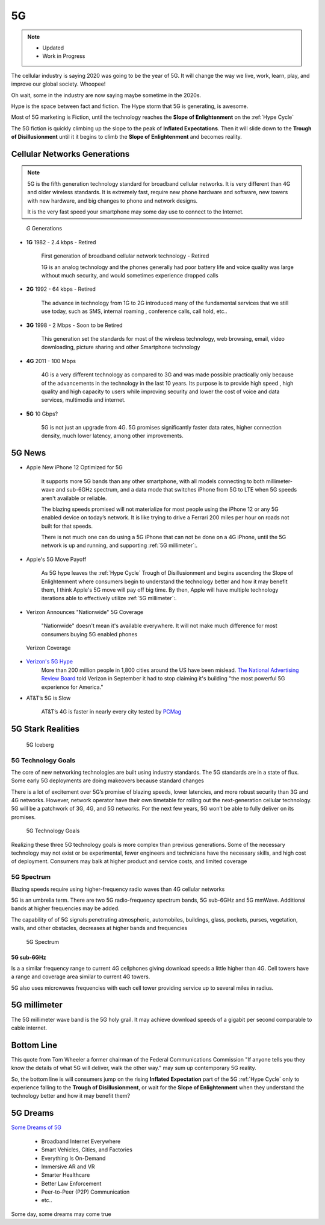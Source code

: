 
5G
==

.. post:: Oct 22, 2020
   :tags: 5G, hype
   :category:

.. note::
   - Updated
   - Work in Progress


The cellular industry is saying 2020 was  going to be the year of 5G. 
It will change the way we live, work, learn, play, and improve our global society. 
Whoopee!

Oh wait, some in the industry are now saying maybe sometime in the  2020s. 

Hype is the space between fact and fiction. 
The Hype storm that 5G is generating, is awesome. 

Most of 5G marketing is  Fiction, until the technology reaches the **Slope of Enlightenment** on the :ref:`Hype Cycle`

The 5G fiction is quickly climbing up the slope to  the peak of **Inflated Expectations**. 
Then it will slide down to the **Trough of Disillusionment** until it it begins to climb the **Slope of Enlightenment** and becomes reality.


Cellular Networks Generations
-----------------------------

.. note:: 

   5G is the fifth generation technology standard for broadband cellular networks. It is very different than 4G and older wireless standards. It is extremely fast, require new phone hardware and software,  new towers with new hardware, and big changes to  phone and network designs. 
 
   It is the very fast  speed  your smartphone may some day use to connect to the Internet. 

.. figure:: _static/5g-speedometer.jpg

   *G* Generations

- **1G**  1982 - 2.4 kbps - Retired

   First generation of broadband cellular network technology - Retired

   1G is an analog technology and the phones generally had poor battery life and voice quality was large without much security, and would sometimes experience dropped calls


- **2G**   1992 - 64 kbps - Retired

   The advance in technology from 1G to 2G introduced many of the fundamental services that we still use today, such as SMS, internal roaming , conference calls, call hold, etc..


- **3G**    1998 - 2 Mbps - Soon to be Retired

   This generation set the standards for most of the wireless technology, web browsing, email, video downloading, picture sharing and other Smartphone technology


- **4G**    2011 - 100 Mbps

   4G is a very different technology as compared to 3G and was made possible practically only because of the advancements in the technology in the last 10 years. 
   Its purpose is to provide high speed , high quality and high capacity to users while improving security and lower the cost of voice and data services, multimedia and internet.


- **5G**    10 Gbps?

   .. figure:: _static/5Glogo-2.png   
      :width: 50%


   5G is not just an upgrade from 4G. 5G promises significantly faster data rates, higher connection density, much lower latency, among other improvements.


5G News
-------

- Apple New iPhone 12 Optimized for 5G

   It supports more 5G bands than any other smartphone, with all models connecting to both millimeter-wave and sub-6GHz spectrum, and a  data mode that switches  iPhone from 5G to LTE when 5G speeds aren't available or reliable.

   The blazing speeds promised will not materialize for most people using the  iPhone 12 or any 5G enabled device on today’s network. It is like trying to drive a Ferrari   200 miles per hour on roads  not built for that speeds. 
   
   There is not much one can do using a 5G iPhone that can not be done on a 4G iPhone, until the 5G network is up and running, and supporting :ref:`5G millimeter`:.


- Apple's 5G Move Payoff

   As 5G hype leaves the :ref:`Hype Cycle` Trough of Disillusionment and begins ascending  the Slope of Enlightenment where consumers begin to understand the technology better and how it may benefit them, I think Apple's 5G move will pay off big time. By then, Apple will have multiple technology iterations able to effectively  utilize :ref:`5G millimeter`:.


- Verizon Announces "Nationwide" 5G Coverage

   "Nationwide" doesn't mean it's available everywhere. It will not make much difference for most consumers buying 5G enabled phones 

.. figure:: _static/verizoncoverage.png
   :width: 75%
   
   Verizon Coverage


- `Verizon's 5G Hype <https://www.verizon.com/about/news/fastest-5g-network-world-just-got-bigger-and-better>`_ 
   More than 200 million people in 1,800 cities around the US have been mislead. `The National Advertising Review Board <https://www.fiercewireless.com/operators/verizon-told-to-stop-most-powerful-5g-claim>`_ told Verizon in September it had to stop claiming it's building "the most powerful 5G experience for America." 


- AT&T’s  5G is Slow 

   AT&T’s 4G is faster in nearly every city tested by `PCMag <https://arstechnica.com/information-technology/2020/09/atts-current-5g-is-slower-than-4g-in-nearly-every-city-tested-by-pcmag/>`_



5G Stark Realities
------------------

.. figure:: _static/5Giceberg.png
   :width: 75%

   5G Iceberg


5G Technology Goals
:::::::::::::::::::

The core of new networking technologies are built using industry standards. The 5G standards are in a state of flux. Some early 5G deployments are doing makeovers because  standard  changes

There is a lot of excitement over 5G’s promise of blazing speeds, lower latencies, and more robust security than 3G and 4G networks. However,  network operator have their own timetable for rolling out the next-generation cellular technology. 5G will  be a patchwork of 3G, 4G, and 5G networks.  For the next few years, 5G won’t be able to fully deliver on its promises.

.. figure:: _static/5GTechnologyScope.png
   :width: 75%

   5G Technology Goals

Realizing these  three 5G technology goals is more complex than previous generations. Some of the necessary technology may not exist or be experimental, fewer engineers and technicians have the necessary skills, and high cost of deployment. Consumers may balk at higher product and service costs, and limited coverage


5G Spectrum
:::::::::::

Blazing speeds require using higher-frequency radio waves than 4G cellular networks

5G is an umbrella term. There are two 5G radio-frequency spectrum bands, 5G sub-6GHz and 5G mmWave. Additional  bands at higher frequencies may be added. 

The capability of of 5G signals penetrating atmospheric, automobiles, buildings, glass, pockets, purses, vegetation, walls, and other obstacles, decreases at higher bands and frequencies


.. figure:: _static/5Gproposed.png
   :width: 75%

   5G Spectrum



5G sub-6GHz
...........

Is a a similar frequency range to current 4G cellphones giving download speeds a little higher than 4G. Cell towers  have a range and coverage area similar to current 4G towers. 

5G also uses microwaves frequencies with each cell tower providing service up to several miles in radius.


5G millimeter
-------------

The 5G millimeter wave band is the 5G holy grail. It may achieve download speeds of a gigabit per second comparable to cable internet.


Bottom Line
-----------

This quote from Tom Wheeler a former chairman of the Federal Communications Commission  "If anyone tells you they know the details of what 5G will deliver, walk the other way."  may sum up contemporary 5G reality.

So, the bottom line is will consumers  jump on the rising **Inflated Expectation** part of the 5G :ref:`Hype Cycle`  only to experience falling to the **Trough of Disillusionment**, or wait for the **Slope of Enlightenment** when they understand the technology better and how it may benefit them?


5G Dreams
---------

`Some Dreams of 5G <https://www.lifewire.com/5g-use-cases-4261046>`_

   - Broadband Internet Everywhere
   - Smart Vehicles, Cities, and Factories
   - Everything Is On-Demand
   - Immersive AR and VR
   - Smarter Healthcare
   - Better Law Enforcement
   - Peer-to-Peer (P2P) Communication
   - etc..

Some day, some dreams may come true

